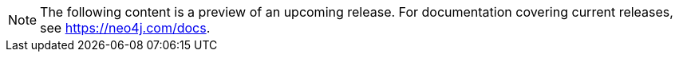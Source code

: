 [NOTE]
====
The following content is a preview of an upcoming release. For documentation covering current releases, see link:https://neo4j.com/docs[https://neo4j.com/docs].
====